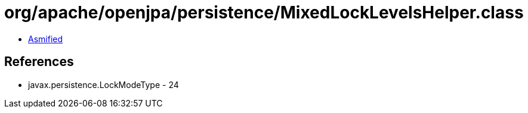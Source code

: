 = org/apache/openjpa/persistence/MixedLockLevelsHelper.class

 - link:MixedLockLevelsHelper-asmified.java[Asmified]

== References

 - javax.persistence.LockModeType - 24

